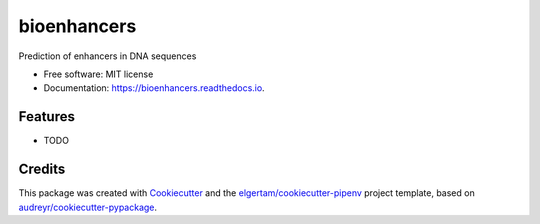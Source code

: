 ============
bioenhancers
============


.. image:: https://img.shields.io/pypi/v/bioenhancers.svg
        :target: https://pypi.python.org/pypi/bioenhancers

.. image:: https://img.shields.io/travis/szymanskir/bioenhancers.svg
        :target: https://travis-ci.org/szymanskir/bioenhancers

.. image:: https://readthedocs.org/projects/bioenhancers/badge/?version=latest
        :target: https://bioenhancers.readthedocs.io/en/latest/?badge=latest
        :alt: Documentation Status




Prediction of enhancers in DNA sequences


* Free software: MIT license
* Documentation: https://bioenhancers.readthedocs.io.


Features
--------

* TODO

Credits
-------

This package was created with Cookiecutter_ and the `elgertam/cookiecutter-pipenv`_ project template, based on `audreyr/cookiecutter-pypackage`_.

.. _Cookiecutter: https://github.com/audreyr/cookiecutter
.. _`elgertam/cookiecutter-pipenv`: https://github.com/elgertam/cookiecutter-pipenv
.. _`audreyr/cookiecutter-pypackage`: https://github.com/audreyr/cookiecutter-pypackage
